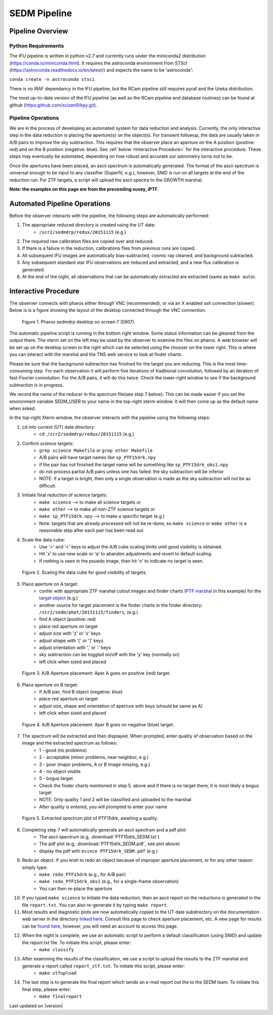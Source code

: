 
SEDM Pipeline
=============

Pipeline Overview
-----------------

Python Requirements
^^^^^^^^^^^^^^^^^^^

The IFU pipeline is written in python v2.7 and currently runs under the
miniconda2 distribution (https://conda.io/miniconda.html).  It requires the
astroconda environment from STScI
(https://astroconda.readthedocs.io/en/latest/) and expects the name to be
'astroconda':

``conda create -n astroconda stsci``

There is no IRAF dependancy in the IFU pipeline, but the RCam pipeline
still requires pyraf and the Ureka distribution.

The most up-to-date version of the IFU pipeline (as well as the RCam
pipeline and database routines) can be found at github
(https:github.com/scizen9/kpy.git).

Pipeline Operations
^^^^^^^^^^^^^^^^^^^

We are in the process of developing an automated system for data reduction
and analysis.  Currently, the only interactive step in the data reduction
is placing the aperture(s) on the object(s).  For transient followup, the
data are usually taken in A/B pairs to improve the sky subtraction.  This
requires that the observer place an aperture on the A position (positive:
red) and on the B position (negative: blue).  See :ref:`below <Interactive
Procedure>` for the interactive procedure.  These steps may eventually be
automated, depending on how robust and accurate our astrometry turns out to
be.

Once the apertures have been placed, an ascii spectrum is automatically
generated.  The format of the ascii spectrum is universal enough to be 
input to any classifier (Superfit, e.g.), however, SNID is run on all
targets at the end of the reduction run.  For ZTF targets, a script will
upload the ascii spectra to the GROWTH marshal.

**Note: the examples on this page are from the preceeding suvey, iPTF.**

Automated Pipeline Operations
-----------------------------

Before the observer interacts with the pipeline, the following steps are
automatically performed:

#. The appropriate reduced directory is created using the UT date:
    * ``/scr2/sedmdrp/redux/20151115`` (e.g.)
#. The required raw calibration files are copied over and reduced.
#. If there is a failure in the reduction, calibrations files from previous runs are copied.
#. All subsequent IFU images are automatically bias-subtracted, cosmic ray cleaned, and background subtracted.
#. Any subsequent standard star IFU observations are reduced and extracted, and a new flux calibration is generated.
#. At the end of the night, all observations that can be automatically extracted are extracted (same as ``make auto``).


Interactive Procedure
---------------------

The observer connects with pharos either through VNC (recommended), or via
an X enabled ssh connection (slower).  Below is is a figure showing the
layout of the desktop connected through the VNC connection.

.. figure:: PharosSEDMdesktop.png

    Figure 1. Pharos sedmdrp desktop on screen 7 (5907).

The automatic pipeline script is running in the bottom right window.  Some
status information can be gleaned from the output there.  The xterm set on
the left may be used by the observer to examine the files on pharos.  A web
browser will be set up on the desktop screen to the right which can be
selected using the chooser on the lower right.  This is where you can
interact with the marshal and the TNS web service to look at finder charts.

Please be sure that the background subtraction has finished for the target
you are reducing.  This is the most time-consuming step.  For each
observation it will perform five iterations of traditional convolution,
followed by an iteration of fast-Fourier convolution.  For the A/B pairs,
it will do this twice.  Check the lower-right window to see if the
background subtraction is in progress.

We record the name of the reducer in the spectrum file(see step 7 below).
This can be made easier if you set the environment variable SEDM_USER to
your name in the top-right xterm window.  It will then come up as the
default name when asked.

In the top-right Xterm window, the observer interacts with the pipeline
using the following steps:

1. cd into current (UT) date directory:
    * ``cd /scr2/sedmdrp/redux/20151115`` (e.g.)
2. Confirm science targets:
    * ``grep science Makefile`` or ``grep other Makefile``
    * A/B pairs will have target names like ``sp_PTF15drk.npy``
    * if the pair has not finished the target name will be something like ``sp_PTF15drk_obs1.npy``
    * do not process partial A/B pairs unless one has failed: the sky subtraction will be inferior
    * NOTE: if a target is bright, then only a single observation is made as the sky subtraction will not be as difficult.
3. Initiate final reduction of science targets:
    * ``make science``  --> to make all science targets or
    * ``make other``  --> to make all non-ZTF science targets or
    * ``make sp_PTF15drk.npy`` --> to make a specific target (e.g.)
    * Note: targets that are already processed will not be re-done, so ``make science`` or ``make other`` is a reasonable step after each pair has been read out.
4. Scale the data cube:
    * Use '>' and '<' keys to adjust the A/B cube scaling limits until good visibility is obtained.
    * Hit 'x' to use new scale or 'q' to abandon adjustments and revert to default scaling.
    * If nothing is seen in the psuedo image, then hit 'n' to indicate no target is seen.

.. figure:: PTF15drk_Scale.png

    Figure 2. Scaling the data cube for good visibility of targets.

5. Place aperture on A target:
    * confer with appropriate ZTF marshal cutout images and finder charts (`PTF marshal`__  in this example) for the `target object`__ (e.g.)
    * another source for target placement is the finder charts in the finder directory: ``/scr2/sedm/phot/20151115/finders``, (e.g.)
    * find A object (positive: red)
    * place red aperture on target
    * adjust size with 'z' or 'x' keys
    * adjust shape with '[' or ']' keys
    * adjust orientation with ',' or '.' keys
    * sky subtraction can be toggled on/off with the 'y' key (normally on)
    * left click when sized and placed

__ http://ptf.caltech.edu/cgi-bin/ptf/transient/marshal.cgi
__ http://ptf.caltech.edu/cgi-bin/ptf/transient/view_source.cgi?name=15drk

.. figure:: PTF15drk_AperA.png

    Figure 3. A/B Aperture placement: Aper A goes on positive (red) target.

6. Place aperture on B target:
    * If A/B pair, find B object (negative: blue)
    * place red aperture on target
    * adjust size, shape and orientation of aperture with keys (should be same as A)
    * left click when sized and placed

.. figure:: PTF15drk_AperB.png

    Figure 4. A/B Aperture placement: Aper B goes on negative (blue) target.

7. The spectrum will be extracted and then displayed. When prompted, enter quality of observation based on the image and the extracted spectrum as follows:
    * 1 - good         (no problems)
    * 2 - acceptable   (minor problems, near neighbor, e.g.)
    * 3 - poor         (major problems, A or B image missing, e.g.)
    * 4 - no object visible
    * 5 - bogus target
    * Check the finder charts mentioned in step 5. above and if there is no target there, it is most likely a bogus target
    * NOTE: Only quality 1 and 2 will be classified and uploaded to the marshal
    * After quality is entered, you will prompted to enter your name

.. figure:: PTF15drk_SEDM.png

    Figure 5. Extracted spectrum plot of PTF15drk, awaiting a quality.

8. Completing step 7 will automatically generate an ascii spectrum and a pdf plot:
    * The ascii spectrum (e.g, :download:`PTF15drk_SEDM.txt`)
    * The pdf plot (e.g, :download:`PTF15drk_SEDM.pdf`, see plot above)
    * display the pdf with ``evince PTF15drk_SEDM.pdf`` (e.g.)

9. Redo an object.  If you wish to redo an object because of improper aperture placement, or for any other reason simply type:
    * ``make redo_PTF15drk`` (e.g., for A/B pair)
    * ``make redo_PTF15drk_obs1`` (e.g., for a single-frame observation)
    * You can then re-place the aperture
10. If you typed ``make science`` to initiate the data reduction,
    then an ascii report on the reductions is generated in the file
    ``report.txt``. You can also re-generate it by typing ``make report``.
11. Most results and diagnostic plots are now automatically copied to the
    UT date subdirectory on the documentation web server in the directory
    `linked here`_.  Consult this page to check aperture placement, etc. A
    new page for results can be `found here`_, however, you will need an
    account to access this page.

.. _linked here: http://www.astro.caltech.edu/sedm/redux/?C=N;O=D
.. _found here: http://pharos.caltech.edu/data_access?

12. When the night is complete, we use an automatic script to perform a default classification (using SNID) and update the report.txt file.   To initiate this script, please enter:
     * ``make classify``

13. After examining the results of the classification, we use a script to upload the results to the ZTF marshal and generate a report called ``report_ztf.txt``.  To initiate this script, please enter:
     * ``make ztfupload``

14. The last step is to generate the final report which sends an e-mail report out the to the SEDM team.  To initiate this final step, please enter:
     * ``make finalreport``

Last updated on |version|
